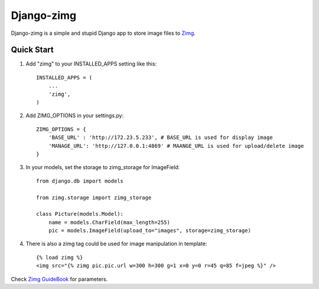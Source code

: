 =============
Django-zimg
=============

Django-zimg is a simple and stupid Django app to store image files to Zimg_.

.. _Zimg: http://zimg.buaa.us/

Quick Start
-----------

1. Add "zimg" to your INSTALLED_APPS setting like this::

    INSTALLED_APPS = (
        ...
        'zimg',
    )

2. Add ZIMG_OPTIONS in your settings.py::

    ZIMG_OPTIONS = {
        'BASE_URL' : 'http://172.23.5.233', # BASE_URL is used for display image
        'MANAGE_URL': 'http://127.0.0.1:4869' # MAANGE_URL is used for upload/delete image
    }

3. In your models, set the storage to zimg_storage for ImageField::

     from django.db import models

     from zimg.storage import zimg_storage

     class Picture(models.Model):
         name = models.CharField(max_length=255)
         pic = models.ImageField(upload_to="images", storage=zimg_storage)

4. There is also a zimg tag could be used for image manipulation in template::

     {% load zimg %}
     <img src="{% zimg pic.pic.url w=300 h=300 g=1 x=0 y=0 r=45 q=85 f=jpeg %}" />

Check `Zimg GuideBook`_ for parameters.

.. _`Zimg GuideBook`: http://zimg.buaa.us/documents/guidebook/

